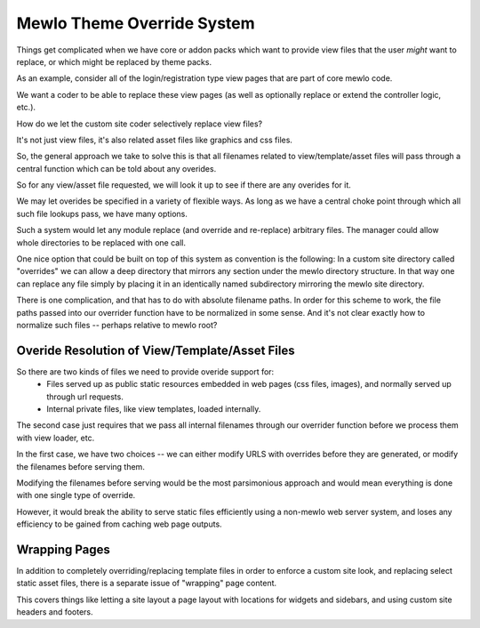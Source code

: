 Mewlo Theme Override System
===========================

Things get complicated when we have core or addon packs which want to provide view files that the user *might* want to replace, or which might be replaced by theme packs.

As an example, consider all of the login/registration type view pages that are part of core mewlo code.

We want a coder to be able to replace these view pages (as well as optionally replace or extend the controller logic, etc.).

How do we let the custom site coder selectively replace view files?

It's not just view files, it's also related asset files like graphics and css files.

So, the general approach we take to solve this is that all filenames related to view/template/asset files will pass through a central function which can be told about any overides.


So for any view/asset file requested, we will look it up to see if there are any overides for it.

We may let overides be specified in a variety of flexible ways.  As long as we have a central choke point through which all such file lookups pass, we have many options.

Such a system would let any module replace (and override and re-replace) arbitrary files.  The manager could allow whole directories to be replaced with one call.

One nice option that could be built on top of this system as convention is the following:  In a custom site directory called "overrides" we can allow a deep directory that mirrors any section under the mewlo directory structure.  In that way one can replace any file simply by placing it in an identically named subdirectory mirroring the mewlo site directory.


There is one complication, and that has to do with absolute filename paths.  In order for this scheme to work, the file paths passed into our overrider function have to be normalized in some sense.
And it's not clear exactly how to normalize such files -- perhaps relative to mewlo root?




Overide Resolution of View/Template/Asset Files
-----------------------------------------------

So there are two kinds of files we need to provide overide support for:
    * Files served up as public static resources embedded in web pages (css files, images), and normally served up through url requests.
    * Internal private files, like view templates, loaded internally.

The second case just requires that we pass all internal filenames through our overrider function before we process them with view loader, etc.

In the first case, we have two choices -- we can either modify URLS with overrides before they are generated, or modify the filenames before serving them.

Modifying the filenames before serving would be the most parsimonious approach and would mean everything is done with one single type of override.

However, it would break the ability to serve static files efficiently using a non-mewlo web server system, and loses any efficiency to be gained from caching web page outputs.


Wrapping Pages
--------------

In addition to completely overriding/replacing template files in order to enforce a custom site look, and replacing select static asset files, there is a separate issue of "wrapping" page content.

This covers things like letting a site layout a page layout with locations for widgets and sidebars, and using custom site headers and footers.

